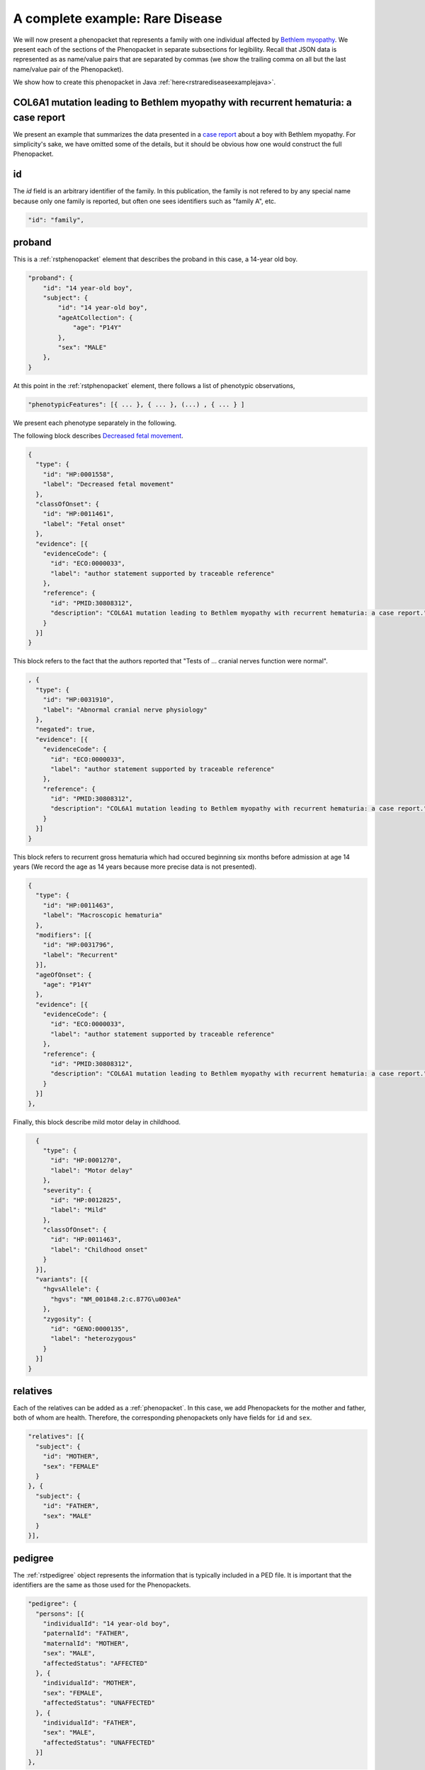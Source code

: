 .. _rstrdexample:

================================
A complete example: Rare Disease
================================

We will now present a phenopacket that represents a family with one individual
affected by `Bethlem myopathy <https://www.ncbi.nlm.nih.gov/pubmed/30808312>`_.
We present each of the
sections of the Phenopacket in separate subsections for legibility. Recall that JSON data is represented as
as name/value pairs that are separated by commas (we show the trailing comma on all but the last name/value pair of the
Phenopacket).

We show how to create this phenopacket in Java :ref:`here<rstrarediseaseexamplejava>`.


COL6A1 mutation leading to Bethlem myopathy with recurrent hematuria: a case report
~~~~~~~~~~~~~~~~~~~~~~~~~~~~~~~~~~~~~~~~~~~~~~~~~~~~~~~~~~~~~~~~~~~~~~~~~~~~~~~~~~~
We present an example that summarizes the data presented in a
`case report <https://www.ncbi.nlm.nih.gov/pubmed/30808312>`_ about a boy with Bethlem myopathy. For simplicity's sake,
we have omitted some of the details, but it should be obvious how one would construct the full Phenopacket.


id
~~
The `id` field is an arbitrary identifier of the family. In this publication, the family is not refered to by
any special name because only one family is reported, but often one sees identifiers such as "family A", etc.

.. code-block:: json

    "id": "family",

proband
~~~~~~~
This is a :ref:`rstphenopacket` element that describes the proband in this case, a 14-year old boy.

.. code-block:: json

    "proband": {
        "id": "14 year-old boy",
        "subject": {
            "id": "14 year-old boy",
            "ageAtCollection": {
                "age": "P14Y"
            },
            "sex": "MALE"
        },
    }


At this point in the :ref:`rstphenopacket` element, there follows a list of phenotypic observations,

.. code-block:: json

 "phenotypicFeatures": [{ ... }, { ... }, (...) , { ... } ]

We present each phenotype separately in the following.


The following block describes `Decreased fetal movement <https://hpo.jax.org/app/browse/term/HP:0001558>`_.

.. code-block:: json

    {
      "type": {
        "id": "HP:0001558",
        "label": "Decreased fetal movement"
      },
      "classOfOnset": {
        "id": "HP:0011461",
        "label": "Fetal onset"
      },
      "evidence": [{
        "evidenceCode": {
          "id": "ECO:0000033",
          "label": "author statement supported by traceable reference"
        },
        "reference": {
          "id": "PMID:30808312",
          "description": "COL6A1 mutation leading to Bethlem myopathy with recurrent hematuria: a case report."
        }
      }]
    }


This block refers to the fact that the authors reported that "Tests of ... cranial nerves function were normal".

.. code-block:: json

    , {
      "type": {
        "id": "HP:0031910",
        "label": "Abnormal cranial nerve physiology"
      },
      "negated": true,
      "evidence": [{
        "evidenceCode": {
          "id": "ECO:0000033",
          "label": "author statement supported by traceable reference"
        },
        "reference": {
          "id": "PMID:30808312",
          "description": "COL6A1 mutation leading to Bethlem myopathy with recurrent hematuria: a case report."
        }
      }]
    }
This block refers to recurrent gross hematuria which had occured beginning six months before admission
at age 14 years (We record the age as 14 years because more precise data is not presented).

.. code-block:: json

    {
      "type": {
        "id": "HP:0011463",
        "label": "Macroscopic hematuria"
      },
      "modifiers": [{
        "id": "HP:0031796",
        "label": "Recurrent"
      }],
      "ageOfOnset": {
        "age": "P14Y"
      },
      "evidence": [{
        "evidenceCode": {
          "id": "ECO:0000033",
          "label": "author statement supported by traceable reference"
        },
        "reference": {
          "id": "PMID:30808312",
          "description": "COL6A1 mutation leading to Bethlem myopathy with recurrent hematuria: a case report."
        }
      }]
    },

Finally, this block describe mild motor delay in childhood.

.. code-block:: json

    {
      "type": {
        "id": "HP:0001270",
        "label": "Motor delay"
      },
      "severity": {
        "id": "HP:0012825",
        "label": "Mild"
      },
      "classOfOnset": {
        "id": "HP:0011463",
        "label": "Childhood onset"
      }
    }],
    "variants": [{
      "hgvsAllele": {
        "hgvs": "NM_001848.2:c.877G\u003eA"
      },
      "zygosity": {
        "id": "GENO:0000135",
        "label": "heterozygous"
      }
    }]
  }


relatives
~~~~~~~~~
Each of the relatives can be added as a :ref:`phenopacket`. In this case, we add Phenopackets for the mother and father,
both of whom are health. Therefore, the corresponding phenopackets only have fields for ``id`` and ``sex``.

.. code-block:: json


  "relatives": [{
    "subject": {
      "id": "MOTHER",
      "sex": "FEMALE"
    }
  }, {
    "subject": {
      "id": "FATHER",
      "sex": "MALE"
    }
  }],


pedigree
~~~~~~~~
The :ref:`rstpedigree` object represents the information that is typically included in a PED file.
It is important that the identifiers are the same as those used for the Phenopackets.

.. code-block:: json


  "pedigree": {
    "persons": [{
      "individualId": "14 year-old boy",
      "paternalId": "FATHER",
      "maternalId": "MOTHER",
      "sex": "MALE",
      "affectedStatus": "AFFECTED"
    }, {
      "individualId": "MOTHER",
      "sex": "FEMALE",
      "affectedStatus": "UNAFFECTED"
    }, {
      "individualId": "FATHER",
      "sex": "MALE",
      "affectedStatus": "UNAFFECTED"
    }]
  },



metaData
~~~~~~~~
The :ref:`rstmetadata` is required to provide details about all of the ontologies and external references used
in the Phenopacket.

.. code-block:: json

  "metaData": {
    "created": "2019-04-04T13:49:22.827Z",
    "createdBy": "Peter R.",
    "resources": [{
      "id": "hp",
      "name": "human phenotype ontology",
      "url": "http://purl.obolibrary.org/obo/hp.owl",
      "version": "2018-03-08",
      "namespacePrefix": "HP",
      "iriPrefix": "http://purl.obolibrary.org/obo/HP_"
    }, {
      "id": "geno",
      "name": "Genotype Ontology",
      "url": "http://purl.obolibrary.org/obo/geno.owl",
      "version": "19-03-2018",
      "namespacePrefix": "GENO",
      "iriPrefix": "http://purl.obolibrary.org/obo/GENO_"
    }, {
      "id": "pubmed",
      "name": "PubMed",
      "namespacePrefix": "PMID",
      "iriPrefix": "https://www.ncbi.nlm.nih.gov/pubmed/"
    }],
    "externalReferences": [{
      "id": "PMID:30808312",
      "description": "Bao M, et al. COL6A1 mutation leading to Bethlem myopathy with recurrent hematuria: a case report. BMC Neurol. 2019;19(1):32."
    }]
  }
